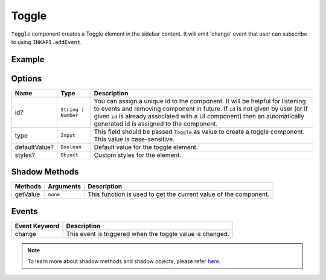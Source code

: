 Toggle
======

``Toggle`` component creates a Toggle element in the sidebar content. It will emit 'change' event that user can subscribe to using ``INKAPI.addEvent``.

Example
+++++++

.. code-block:: javascript
    :linenos:

    import INKAPI from './inkapi.js'

    INKAPI.ready(async () => {

      const UI = INKAPI.ui;

      const sidebarObj = await UI.create({
        type: "Sidebar",
        sidebarTitle: "Personal Sidebar",
        icon: "./sample.svg",
        children: [
          {
            type: "Toggle",
            id: "mytgl",
            defaultValue: false,
          },
        ],
      });

      console.log(sidebarObj);

    });

Options
+++++++

+---------------+----------------------------------------+-----------------------------------------------------------------------------------------------------------------------------------------------------------------------------------------------------------------------------------------------------------------------------------------------------+
| Name          | Type                                   | Description                                                                                                                                                                                                                                                                                         |
+===============+========================================+=====================================================================================================================================================================================================================================================================================================+
| id?           | ``String | Number``                    | You can assign a unique id to the component. It will be helpful for listening to events and removing component in future. If ``id`` is not given by user (or if given ``id`` is already associated with a UI component) then an automatically generated id is assigned to the component.            |
+---------------+----------------------------------------+-----------------------------------------------------------------------------------------------------------------------------------------------------------------------------------------------------------------------------------------------------------------------------------------------------+
| type          | ``Input``                              | This field should be passed ``Toggle`` as value to create a toggle component. This value is case-sensitive.                                                                                                                                                                                         |
+---------------+----------------------------------------+-----------------------------------------------------------------------------------------------------------------------------------------------------------------------------------------------------------------------------------------------------------------------------------------------------+
| defaultValue? | ``Boolean``                            | Default value for the toggle element.                                                                                                                                                                                                                                                               |
+---------------+----------------------------------------+-----------------------------------------------------------------------------------------------------------------------------------------------------------------------------------------------------------------------------------------------------------------------------------------------------+
| styles?       | ``Object``                             | Custom styles for the element.                                                                                                                                                                                                                                                                      |
+---------------+----------------------------------------+-----------------------------------------------------------------------------------------------------------------------------------------------------------------------------------------------------------------------------------------------------------------------------------------------------+


Shadow Methods
++++++++++++++

+----------------+-----------------------------+---------------------------------------------------------------------------------------------------------------------------------+
| Methods        | Arguments                   | Description                                                                                                                     |
+================+=============================+=================================================================================================================================+
| getValue       | ``none``                    | This function is used to get the current value of the component.                                                                |
+----------------+-----------------------------+---------------------------------------------------------------------------------------------------------------------------------+

Events
++++++

+-----------------------+---------------------------------------------------------------------------------------------------------------------------------+
| Event Keyword         | Description                                                                                                                     |
+=======================+=================================================================================================================================+
| change                | This event is triggered when the toggle value is changed.                                                                       |
+-----------------------+---------------------------------------------------------------------------------------------------------------------------------+

.. note::
  To learn more about shadow methods and shadow objects, please refer `here <./custom-ui-intro.html#shadow-ui-objects>`_.
  